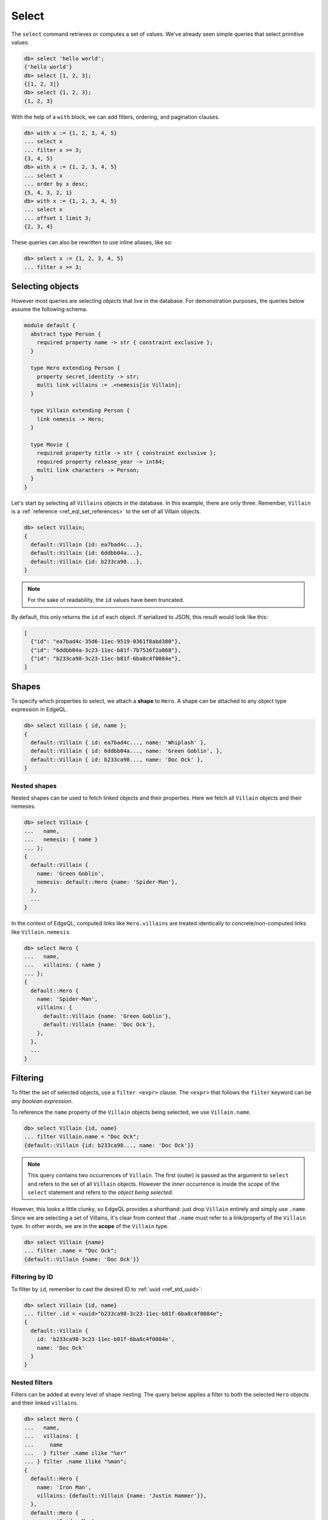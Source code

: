.. _ref_eql_select:

Select
======


The ``select`` command retrieves or computes a set of values. We've already
seen simple queries that select primitive values.

.. code-block:: edgeql-repl

  db> select 'hello world';
  {'hello world'}
  db> select [1, 2, 3];
  {[1, 2, 3]}
  db> select {1, 2, 3};
  {1, 2, 3}


With the help of a ``with`` block, we can add filters, ordering, and
pagination clauses.

.. code-block:: edgeql-repl

  db> with x := {1, 2, 3, 4, 5}
  ... select x
  ... filter x >= 3;
  {3, 4, 5}
  db> with x := {1, 2, 3, 4, 5}
  ... select x
  ... order by x desc;
  {5, 4, 3, 2, 1}
  db> with x := {1, 2, 3, 4, 5}
  ... select x
  ... offset 1 limit 3;
  {2, 3, 4}

These queries can also be rewritten to use inline aliases, like so:

.. code-block:: edgeql-repl

  db> select x := {1, 2, 3, 4, 5}
  ... filter x >= 3;


.. _ref_eql_select_objects:

Selecting objects
-----------------

However most queries are selecting *objects* that live in the database. For
demonstration purposes, the queries below assume the following schema.

.. code-block:: sdl

  module default {
    abstract type Person {
      required property name -> str { constraint exclusive };
    }

    type Hero extending Person {
      property secret_identity -> str;
      multi link villains := .<nemesis[is Villain];
    }

    type Villain extending Person {
      link nemesis -> Hero;
    }

    type Movie {
      required property title -> str { constraint exclusive };
      required property release_year -> int64;
      multi link characters -> Person;
    }
  }

Let's start by selecting all ``Villains`` objects in the database. In this
example, there are only three. Remember, ``Villain`` is a :ref:`reference
<ref_eql_set_references>` to the set of all Villain objects.

.. code-block:: edgeql-repl

  db> select Villain;
  {
    default::Villain {id: ea7bad4c...},
    default::Villain {id: 6ddbb04a...},
    default::Villain {id: b233ca98...},
  }

.. note::

  For the sake of readability, the ``id`` values have been truncated.

By default, this only returns the ``id`` of each object. If serialized to JSON,
this result would look like this:

.. code-block::

  [
    {"id": "ea7bad4c-35d6-11ec-9519-0361f8abd380"},
    {"id": "6ddbb04a-3c23-11ec-b81f-7b7516f2a868"},
    {"id": "b233ca98-3c23-11ec-b81f-6ba8c4f0084e"},
  ]


.. _ref_eql_shapes:

Shapes
------

To specify which properties to select, we attach a **shape** to ``Hero``. A
shape can be attached to any object type expression in EdgeQL.

.. code-block:: edgeql-repl

  db> select Villain { id, name };
  {
    default::Villain { id: ea7bad4c..., name: 'Whiplash' },
    default::Villain { id: 6ddbb04a..., name: 'Green Goblin', },
    default::Villain { id: b233ca98..., name: 'Doc Ock' },
  }

Nested shapes
^^^^^^^^^^^^^

Nested shapes can be used to fetch linked objects and their properties. Here we
fetch all ``Villain`` objects and their nemeses.

.. code-block:: edgeql-repl

  db> select Villain {
  ...   name,
  ...   nemesis: { name }
  ... };
  {
    default::Villain {
      name: 'Green Goblin',
      nemesis: default::Hero {name: 'Spider-Man'},
    },
    ...
  }

In the context of EdgeQL, computed links like ``Hero.villains`` are treated
identically to concrete/non-computed links like ``Villain.nemesis``.

.. code-block:: edgeql-repl

  db> select Hero {
  ...   name,
  ...   villains: { name }
  ... };
  {
    default::Hero {
      name: 'Spider-Man',
      villains: {
        default::Villain {name: 'Green Goblin'},
        default::Villain {name: 'Doc Ock'},
      },
    },
    ...
  }

.. _ref_eql_select_filter:

Filtering
---------

To filter the set of selected objects, use a ``filter <expr>`` clause. The
``<expr>`` that follows the ``filter`` keyword can be *any boolean expression*.

To reference the ``name`` property of the ``Villain`` objects being selected,
we use ``Villain.name``.

.. code-block:: edgeql-repl

  db> select Villain {id, name}
  ... filter Villain.name = "Doc Ock";
  {default::Villain {id: b233ca98..., name: 'Doc Ock'}}


.. note::

  This query contains two occurrences of ``Villain``. The first
  (outer) is passed as the argument to ``select`` and refers to the set of all
  ``Villain`` objects. However the *inner* occurrence is inside the *scope* of
  the ``select`` statement and refers to the *object being
  selected*.

However, this looks a little clunky, so EdgeQL provides a shorthand: just drop
``Villain`` entirely and simply use ``.name``. Since we are selecting a set of
Villains, it's clear from context that ``.name`` must refer to a link/property
of the ``Villain`` type. In other words, we are in the **scope** of the
``Villain`` type.

.. code-block:: edgeql-repl

  db> select Villain {name}
  ... filter .name = "Doc Ock";
  {default::Villain {name: 'Doc Ock'}}

Filtering by ID
^^^^^^^^^^^^^^^

To filter by ``id``, remember to cast the desired ID to :ref:`uuid
<ref_std_uuid>`:

.. code-block:: edgeql-repl

  db> select Villain {id, name}
  ... filter .id = <uuid>"b233ca98-3c23-11ec-b81f-6ba8c4f0084e";
  {
    default::Villain {
      id: 'b233ca98-3c23-11ec-b81f-6ba8c4f0084e',
      name: 'Doc Ock'
    }
  }

Nested filters
^^^^^^^^^^^^^^

Filters can be added at every level of shape nesting. The query below applies a
filter to both the selected ``Hero`` objects and their linked ``villains``.

.. code-block:: edgeql-repl

  db> select Hero {
  ...   name,
  ...   villains: {
  ...     name
  ...   } filter .name ilike "%er"
  ... } filter .name ilike "%man";
  {
    default::Hero {
      name: 'Iron Man',
      villains: {default::Villain {name: 'Justin Hammer'}},
    },
    default::Hero {
      name: 'Spider-Man',
      villains: {
        default::Villain {name: 'Shocker'},
        default::Villain {name: 'Tinkerer'},
        default::Villain {name: 'Kraven the Hunter'},
      },
    },
  }

Note that the *scope* changes inside nested shapes. When we use ``.name`` in
the outer ``filter``, it refers to the name of the hero. But when we use
``.name`` in the nested ``villains`` shape, the scope has changed to
``Villain``.

.. _ref_eql_select_order:

Ordering
--------

Order the result of a query with an ``order by`` clause.

.. code-block:: edgeql-repl

  db> select Villain { name }
  ... order by .name;
  {
    default::Villain {name: 'Abomination'},
    default::Villain {name: 'Doc Ock'},
    default::Villain {name: 'Green Goblin'},
    default::Villain {name: 'Justin Hammer'},
    default::Villain {name: 'Kraven the Hunter'},
    default::Villain {name: 'Loki'},
    default::Villain {name: 'Shocker'},
    default::Villain {name: 'The Vulture'},
    default::Villain {name: 'Tinkerer'},
    default::Villain {name: 'Zemo'},
  }

The expression provided to ``order by`` may be *any* singleton
expression, primitive or otherwise.

.. note::

  In EdgeDB all values are orderable. Objects are compared using their ``id``;
  tuples and arrays are compared element-by-element from left to right. By
  extension, the generic comparison operators :eql:op:`= <eq>`,
  :eql:op:`\< <lt>`, :eql:op:`\> <gt>`, etc. can be used with any two
  expressions of the same type.

You can also order by multiple
expressions and specify the *direction* with an ``asc`` (default) or ``desc``
modifier.

.. note::

  When ordering by multiple expressions, arrays, or tuples, the leftmost
  expression/element is compared. If these elements are the same, the next
  element is used to "break the tie", and so on. If all elements are the same,
  the order is not well defined.

.. code-block:: edgeql-repl

  db> select Movie { title, release_year }
  ... order by
  ...   .release_year desc then
  ...   str_trim(.title) desc;
  {
    default::Movie {title: 'Spider-Man: No Way Home', release_year: 2021},
    ...
    default::Movie {title: 'Iron Man', release_year: 2008},
  }

When ordering by multiple expressions, each expression is separated with the
``then`` keyword. For a full reference on ordering, including how empty values
are handled, see :ref:`Reference > Commands > Select
<ref_reference_select_order>`.


.. _ref_eql_select_pagination:

Pagination
----------

EdgeDB supports ``limit`` and ``offset`` clauses. These are
typically used in conjunction with ``order by`` to maintain a consistent
ordering across pagination queries.

.. code-block:: edgeql-repl

  db> select Villain { name }
  ... order by .name
  ... offset 3
  ... limit 3;
  {
    default::Villain {name: 'Hela'},
    default::Villain {name: 'Justin Hammer'},
    default::Villain {name: 'Kraven the Hunter'},
  }

The expressions passed to ``limit`` and ``offset`` can be any singleton
``int64`` expression. This query fetches all Villains except the last (sorted
by name).

.. code-block:: edgeql-repl

  db> select Villain {name}
  ... order by .name
  ... limit count(Villain) - 1;
  {
    default::Villain {name: 'Abomination'},
    default::Villain {name: 'Doc Ock'},
    ...
    default::Villain {name: 'Winter Soldier'}, # no Zemo
  }


.. _ref_eql_select_computeds:

Computed fields
---------------

Shapes can contain *computed fields*. These are EdgeQL expressions that are
computed on the fly during the execution of the query. As with other clauses,
we can use :ref:`leading dot notation <ref_dot_notation>` (e.g. ``.name``) to
refer to the properties and links of the object type currently *in scope*.


.. code-block:: edgeql-repl

  db> select Villain {
  ...   name,
  ...   name_upper := str_upper(.name)
  ... };
  {
    default::Villain {
      id: 4114dd56...,
      name: 'Abomination',
      name_upper: 'ABOMINATION',
    },
    ...
  }

As with nested filters, the *current scope* changes inside nested shapes.

.. code-block:: edgeql-repl

  db> select Villain {
  ...   id,
  ...   name,
  ...   name_upper := str_upper(.name),
  ...   nemesis: {
  ...     secret_identity,
  ...     real_name_upper := str_upper(.secret_identity)
  ...   }
  ... };
  {
    default::Villain {
      id: 6ddbb04a...,
      name: 'Green Goblin',
      name_upper: 'GREEN GOBLIN',
      nemesis: default::Hero {
        secret_identity: 'Peter Parker',
        real_name_upper: 'PETER PARKER',
      },
    },
    ...
  }


.. _ref_eql_select_backlinks:

Backlinks
---------

Fetching backlinks is a common use case for computed fields. To demonstrate
this, let's fetch a list of all movies starring a particular Hero.

.. code-block:: edgeql-repl

  db> select Hero {
  ...   name,
  ...   movies := .<characters[is Movie] { title }
  ... } filter .name = "Iron Man";
  {
    default::Hero {
      name: 'Iron Man',
      movies: {
        default::Movie {title: 'Iron Man'},
        default::Movie {title: 'Iron Man 2'},
        default::Movie {title: 'Iron Man 3'},
        default::Movie {title: 'Captain America: Civil War'},
        default::Movie {title: 'The Avengers'},
      },
    },
  }

.. note::

  The computed backlink ``villains`` is a combination of the *backlink
  operator* ``.<`` and a type intersection ``[is Villain]``. For a full
  reference on backlink syntax, see :ref:`EdgeQL > Paths
  <ref_eql_paths_backlinks>`.

Instead of re-declaring backlinks inside every query where they're needed, it's
common to add them directly into your schema as computed links.

.. code-block:: sdl-diff

    abstract type Person {
      required property name -> str {
        constraint exclusive;
      };
  +   multi link movies := .<characters[is Movie]
    }

.. note::

  In the example above, the ``Person.movies`` is a ``multi link``. Including
  these keywords is optional, since EdgeDB can infer this from the assigned
  expression ``.<characters[is Movie]``. However, it's a good practice to
  include the explicit keywords to make the schema more readable and "sanity
  check" the cardinality.

This simplifies future queries; ``Person.movies`` can now be traversed in
shapes just like a non-computed link.

.. code-block:: edgeql

  select Hero {
    name,
    movies: { title }
  } filter .name = "Iron Man";



.. _ref_eql_select_subqueries:

Subqueries
----------

There's no limit to the complexity of computed expressions. EdgeQL is designed
to be fully composable; entire queries can be embedded inside each other.
Below, we use a subquery to select all movies containing a villain's nemesis.

.. code-block:: edgeql-repl

  db> select Villain {
  ...   name,
  ...   nemesis_name := .nemesis.name,
  ...   movies_with_nemesis := (
  ...     select Movie { title }
  ...     filter Villain.nemesis in .characters
  ...   )
  ... };
  {
    default::Villain {
      name: 'Loki',
      nemesis_name: 'Thor',
      movies_with_nemesis: {
        default::Movie {title: 'Thor'},
        default::Movie {title: 'Thor: The Dark World'},
        default::Movie {title: 'Thor: Ragnarok'},
        default::Movie {title: 'The Avengers'},
      },
    },
    ...
  }

.. _ref_eql_select_polymorphic:

Polymorphic queries
-------------------

:index: poly polymorphism nested shapes

All queries thus far have referenced concrete object types: ``Hero`` and
``Villain``. However, both of these types extend the abstract type ``Person``,
from which they inherit the ``name`` property.

Polymorphic sets
^^^^^^^^^^^^^^^^

It's possible to directly query all ``Person`` objects; the resulting set with
be a mix of ``Hero`` and ``Villain`` objects (and possibly other subtypes of
``Person``, should they be declared).

.. code-block:: edgeql-repl

  db> select Person { name };
  {
    default::Villain {name: 'Abomination'},
    default::Villain {name: 'Zemo'},
    default::Hero {name: 'The Hulk'},
    default::Hero {name: 'Iron Man'},
    ...
  }

You may also encounter such "mixed sets" when querying a link that points to an
abstract type (such as ``Movie.characters``) or a :eql:op:`union type
<typeor>`.

.. code-block:: edgeql-repl

  db> select Movie {
  ...   title,
  ...   characters: {
  ...     name
  ...   }
  ... }
  ... filter .title = "Iron Man 2";
  {
    default::Movie {
      title: 'Iron Man 2',
      characters: {
        default::Villain {name: 'Whiplash'},
        default::Villain {name: 'Justin Hammer'},
        default::Hero {name: 'Iron Man'},
        default::Hero {name: 'Black Widow'},
      },
    },
  }


Polymorphic fields
^^^^^^^^^^^^^^^^^^

We can fetch different properties *conditional* on the subtype of each object
by prefixing property/link references with ``[is <type>]``. This is known as a
**polymorphic query**.

.. code-block:: edgeql-repl

  db> select Person {
  ...   name,
  ...   secret_identity := [is Hero].secret_identity,
  ...   number_of_villains := count([is Hero].villains),
  ...   nemesis := [is Villain].nemesis {
  ...     name
  ...   }
  ... };
  {
    default::Villain {
      name: 'Green Goblin',
      secret_identity: {},
      number_of_villains: 0,
      nemesis: default::Hero {name: 'Spider-Man'},
    },
    default::Hero {
      name: 'Spider-Man',
      secret_identity: 'Peter Parker',
      number_of_villains: 6,
      nemesis: {},
    },
    ...
  }

This syntax might look familiar; it's the :ref:`type intersection
<ref_eql_types_intersection>` again. In effect, this operator conditionally
returns the value of the referenced field only if the object matches a
particular type. If the match fails, an empty set is returned.

The line ``secret_identity := [is Hero].secret_identity`` is a bit redundant,
since the computed property has the same name as the polymorphic field. In
these cases, EdgeQL supports a shorthand.

.. code-block:: edgeql-repl

  db> select Person {
  ...   name,
  ...   [is Hero].secret_identity,
  ...   [is Villain].nemesis: {
  ...     name
  ...   }
  ... };
  {
    default::Villain {
      name: 'Green Goblin',
      secret_identity: {},
      nemesis: default::Hero {name: 'Spider-Man'},
    },
    default::Hero {
      name: 'Spider-Man',
      secret_identity: 'Peter Parker',
      nemesis: {},
    },
    ...
  }

Filtering polymorphic links
^^^^^^^^^^^^^^^^^^^^^^^^^^^

Relatedly, it's possible to filter polymorphic links by subtype. Below, we
exclusively fetch the ``Movie.characters`` of type ``Hero``.

.. code-block:: edgeql-repl

  db> select Movie {
  ...   title,
  ...   characters[is Hero]: {
  ...     secret_identity
  ...   },
  ... };
  {
    default::Movie {
      title: 'Spider-Man: Homecoming',
      characters: {default::Hero {secret_identity: 'Peter Parker'}},
    },
    default::Movie {
      title: 'Iron Man',
      characters: {default::Hero {secret_identity: 'Tony Stark'}},
    },
    ...
  }

.. _ref_eql_select_free_objects:

Free objects
------------

To select several values simultaneously, you can "bundle" them into a "free
object". Free objects are a set of key-value pairs that can contain any
expression. Here, the term "free" is used to indicate that the object in
question is not an instance of a particular *object type*; instead, it's
constructed ad hoc inside the query.

.. code-block:: edgeql-repl

  db> select {
  ...   my_string := "This is a string",
  ...   my_number := 42,
  ...   several_numbers := {1, 2, 3},
  ...   all_heroes := Hero { name }
  ... };
  {
    {
      my_string: 'This is a string',
      my_number: 42,
      several_numbers: {1, 2, 3},
      all_heroes: {
        default::Hero {name: 'The Hulk'},
        default::Hero {name: 'Iron Man'},
        default::Hero {name: 'Spider-Man'},
        default::Hero {name: 'Thor'},
        default::Hero {name: 'Captain America'},
        default::Hero {name: 'Black Widow'},
      },
    },
  }


Note that the result is a *singleton* but each key corresponds to a set of
values, which may have any cardinality.

.. _ref_eql_select_with:

With block
----------

All top-level EdgeQL statements (``select``, ``insert``, ``update``, and
``delete``) can be prefixed with a ``with`` block. These blocks let you declare
standalone expressions that can be used in your query.

.. code-block:: edgeql-repl

  db> with hero_name := "Iron Man"
  ... select Hero { secret_identity }
  ... filter .name = hero_name;
  {default::Hero {secret_identity: 'Tony Stark'}}


For full documentation on ``with``, see :ref:`EdgeQL > With <ref_eql_with>`.

.. list-table::
  :class: seealso

  * - **See also**
  * - :ref:`Reference > Commands > Select <ref_eql_statements_select>`
  * - :ref:`Cheatsheets > Selecting data <ref_cheatsheet_select>`
